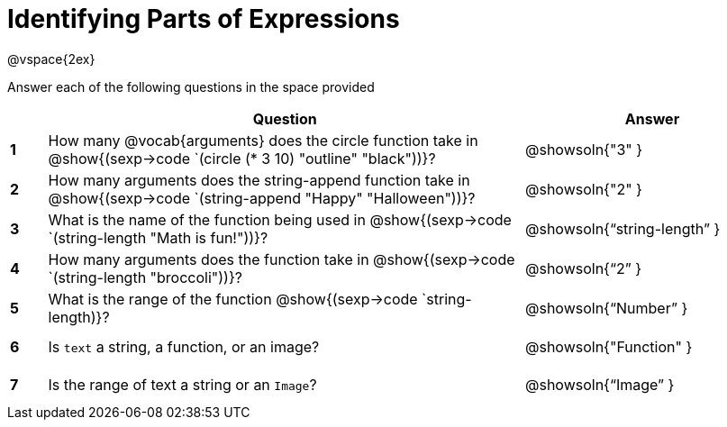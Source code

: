 =  Identifying Parts of Expressions

++++
<style>
  td * {text-align: left;}
  td {height: 30pt;}
  tt {display: inline-block}
</style>
++++

@vspace{2ex}

Answer each of the following questions in the space provided

[cols=".^1a,^13a,^7a",options="header",stripes="none"]
|===
|
| Question
| Answer

|*1*| How many @vocab{arguments} does the circle function take in @show{(sexp->code `(circle (* 3 10) "outline" "black"))}?
| @showsoln{"3" }

|*2*| How many arguments does the string-append function take in @show{(sexp->code `(string-append "Happy" "Halloween"))}?
| @showsoln{"2" }

|*3*| What is the name of the function being used in @show{(sexp->code `(string-length "Math is fun!"))}?
| @showsoln{"`string-length`" }

|*4*| How many arguments does the  function take in @show{(sexp->code `(string-length "broccoli"))}?
| @showsoln{"`2`" }

|*5*| What is the range of the function @show{(sexp->code `string-length)}?
| @showsoln{"`Number`" }

|*6*| Is `text` a string, a function, or an image?
| @showsoln{"Function" }

|*7*| Is the range of text a string or an `Image`?
| @showsoln{"`Image`" }
|===
